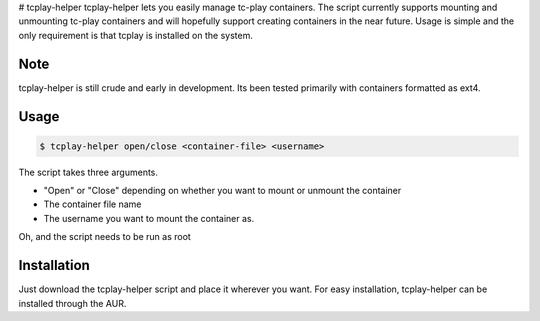 # tcplay-helper
tcplay-helper lets you easily manage tc-play containers. The script currently supports mounting and unmounting tc-play containers and will hopefully support creating containers in the near future. Usage is simple and the only requirement is that tcplay is installed on the system.


Note
====
tcplay-helper is still crude and early in development. Its been tested primarily with containers formatted as ext4. 

Usage
=====

.. code-block::

   $ tcplay-helper open/close <container-file> <username>

The script takes three arguments.

* "Open" or "Close" depending on whether you want to mount or unmount the container
* The container file name
* The username you want to mount the container as. 

Oh, and the script needs to be run as root

Installation
=====

Just download the tcplay-helper script and place it wherever you want. For easy installation, tcplay-helper can be installed through the AUR.

